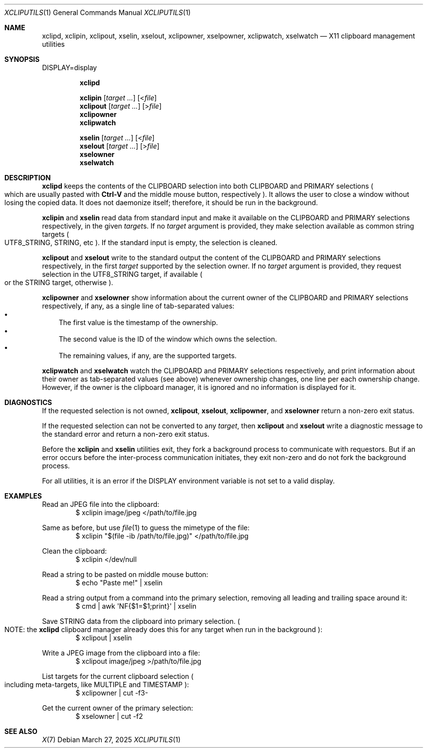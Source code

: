 .Dd March 27, 2025
.Dt XCLIPUTILS 1
.Os
.Sh NAME
.Nm xclipd ,
.Nm xclipin ,
.Nm xclipout ,
.Nm xselin ,
.Nm xselout ,
.Nm xclipowner ,
.Nm xselpowner ,
.Nm xclipwatch ,
.Nm xselwatch
.Nd X11 clipboard management utilities
.Sh SYNOPSIS
.Ev DISPLAY Ns = Ns display
.Pp
.Nm xclipd
.Pp
.Nm xclipin
.Op Ar target ...
.Op < Ns Ar file
.Nm xclipout
.Op Ar target ...
.Op > Ns Ar file
.Nm xclipowner
.Nm xclipwatch
.Pp
.Nm xselin
.Op Ar target ...
.Op < Ns Ar file
.Nm xselout
.Op Ar target ...
.Op > Ns Ar file
.Nm xselowner
.Nm xselwatch
.Sh DESCRIPTION
.Nm xclipd
keeps the contents of the
.Dv CLIPBOARD
selection into both
.Dv CLIPBOARD
and
.Dv PRIMARY
selections
.Po
which are usually pasted with
.Sy Ctrl-V
and the middle mouse button, respectively
.Pc .
It allows the user to close a window without losing the copied data.
It does not daemonize itself;
therefore, it should be run in the background.
.Pp
.Nm xclipin
and
.Nm xselin
read data from standard input and make it available on the
.Dv CLIPBOARD
and
.Dv PRIMARY
selections respectively, in the given
.Ar target Ns s .
If no
.Ar target
argument is provided,
they make selection available as common string targets
.Po
.Dv UTF8_STRING,
.Dv STRING ,
etc
.Pc .
If the standard input is empty, the selection is cleaned.
.Pp
.Nm xclipout
and
.Nm xselout
write to the standard output the content of the
.Dv CLIPBOARD
and
.Dv PRIMARY
selections respectively, in the first
.Ar target
supported by the selection owner.
If no
.Ar target
argument is provided, they request selection in the
.Dv UTF8_STRING
target, if available
.Po
or the
.Dv STRING
target, otherwise
.Pc .
.Pp
.Nm xclipowner
and
.Nm xselowner
show information about the current owner of the
.Dv CLIPBOARD
and
.Dv PRIMARY
selections respectively, if any,
as a single line of tab-separated values:
.Bl -bullet -compact -width "X"
.It
The first value is the timestamp of the ownership.
.It
The second value is the ID of the window which owns the selection.
.It
The remaining values, if any, are the supported targets.
.El
.Pp
.Nm xclipwatch
and
.Nm xselwatch
watch the
.Dv CLIPBOARD
and
.Dv PRIMARY
selections respectively,
and print information about their owner as tab-separated values (see above)
whenever ownership changes,
one line per each ownership change.
However, if the owner is the clipboard manager,
it is ignored and no information is displayed for it.
.Sh DIAGNOSTICS
If the requested selection is not owned,
.Nm xclipout ,
.Nm xselout ,
.Nm xclipowner ,
and
.Nm xselowner
return a non-zero exit status.
.Pp
If the requested selection can not be converted to any
.Ar target ,
then
.Nm xclipout
and
.Nm xselout
write a diagnostic message to the standard error and return a non-zero exit status.
.Pp
Before the
.Nm xclipin
and
.Nm xselin
utilities exit, they fork a background process to communicate with requestors.
But if an error occurs before the inter-process communication initiates,
they exit non-zero and do not fork the background process.
.Pp
For all utilities,
it is an error if the
.Ev DISPLAY
environment variable is not set to a valid display.
.Sh EXAMPLES
Read an JPEG file into the clipboard:
.Bd -literal -offset indent -compact
$ xclipin image/jpeg </path/to/file.jpg
.Ed
.Pp
Same as before, but use
.Xr file 1
to guess the mimetype of the file:
.Bd -literal -offset indent -compact
$ xclipin \(dq$(file -ib /path/to/file.jpg)\(dq </path/to/file.jpg
.Ed
.Pp
Clean the clipboard:
.Bd -literal -offset indent -compact
$ xclipin </dev/null
.Ed
.Pp
Read a string to be pasted on middle mouse button:
.Bd -literal -offset indent -compact
$ echo "Paste me!" | xselin
.Ed
.Pp
Read a string output from a command into the primary selection,
removing all leading and trailing space around it:
.Bd -literal -offset indent -compact
$ cmd | awk \(aqNF{$1=$1;print}\(aq | xselin
.Ed
.Pp
Save
.Dv STRING
data from the clipboard into primary selection.
.Po
NOTE: the
.Nm xclipd
clipboard manager already does this for any target when run in the background
.Pc :
.Bd -literal -offset indent -compact
$ xclipout | xselin
.Ed
.Pp
Write a JPEG image from the clipboard into a file:
.Bd -literal -offset indent -compact
$ xclipout image/jpeg >/path/to/file.jpg
.Ed
.Pp
List targets for the current clipboard selection
.Po
including meta-targets, like
.Dv MULTIPLE
and
.Dv TIMESTAMP
.Pc :
.Bd -literal -offset indent -compact
$ xclipowner | cut -f3-
.Ed
.Pp
Get the current owner of the primary selection:
.Bd -literal -offset indent -compact
$ xselowner | cut -f2
.Ed
.Sh SEE ALSO
.Xr X 7
